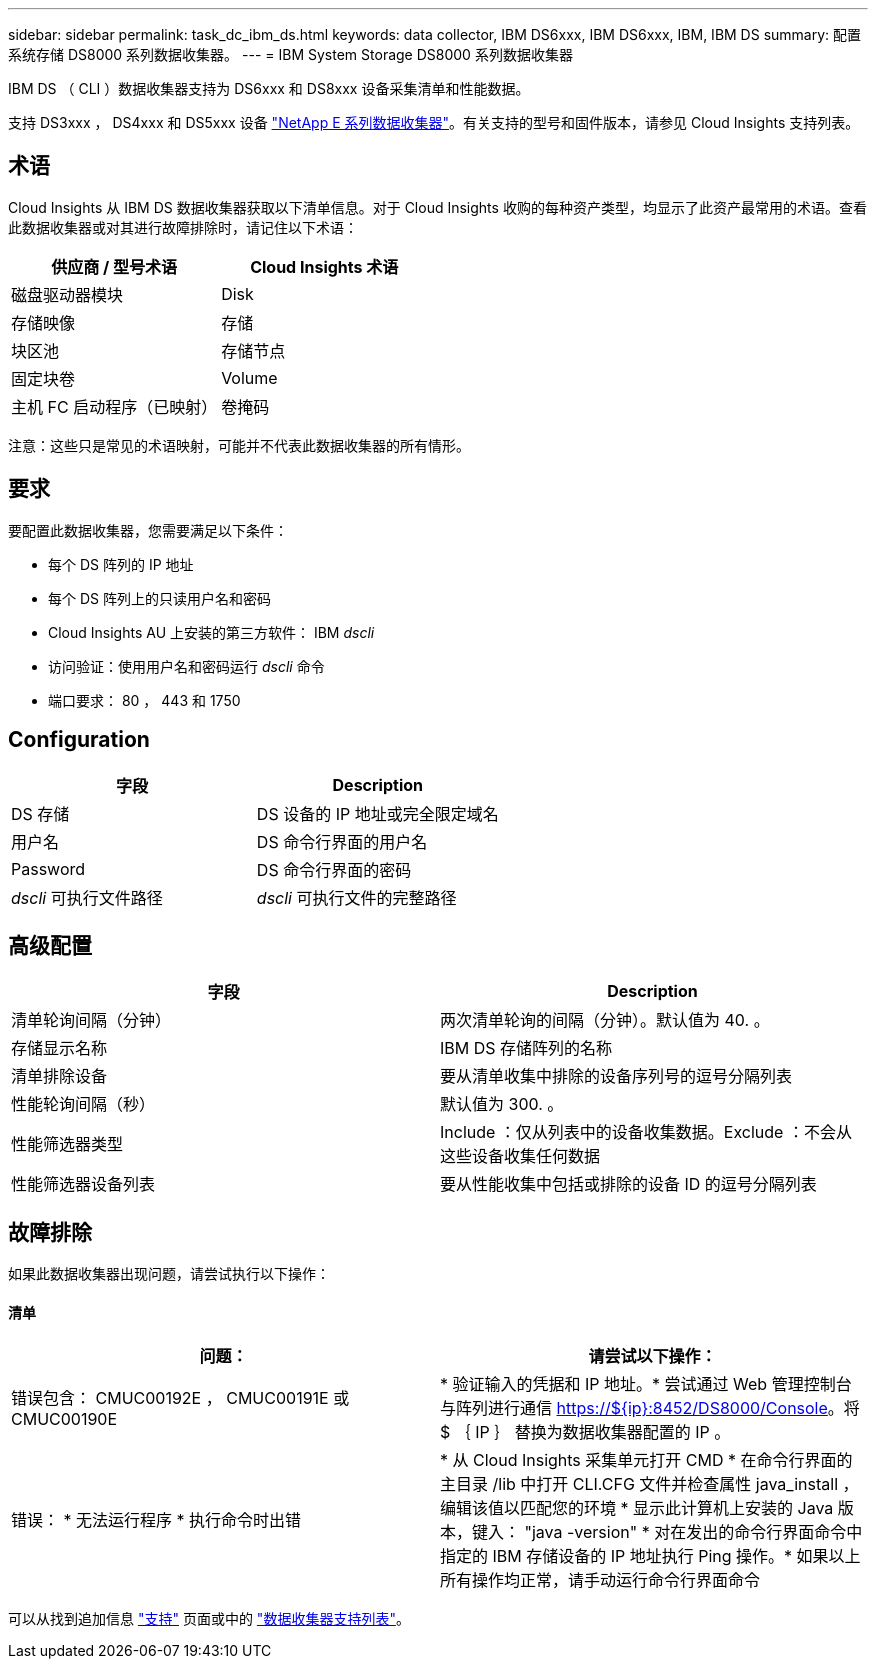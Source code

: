 ---
sidebar: sidebar 
permalink: task_dc_ibm_ds.html 
keywords: data collector, IBM DS6xxx, IBM DS6xxx, IBM, IBM DS 
summary: 配置系统存储 DS8000 系列数据收集器。 
---
= IBM System Storage DS8000 系列数据收集器


[role="lead"]
IBM DS （ CLI ）数据收集器支持为 DS6xxx 和 DS8xxx 设备采集清单和性能数据。

支持 DS3xxx ， DS4xxx 和 DS5xxx 设备 link:task_dc_na_eseries.html["NetApp E 系列数据收集器"]。有关支持的型号和固件版本，请参见 Cloud Insights 支持列表。



== 术语

Cloud Insights 从 IBM DS 数据收集器获取以下清单信息。对于 Cloud Insights 收购的每种资产类型，均显示了此资产最常用的术语。查看此数据收集器或对其进行故障排除时，请记住以下术语：

[cols="2*"]
|===
| 供应商 / 型号术语 | Cloud Insights 术语 


| 磁盘驱动器模块 | Disk 


| 存储映像 | 存储 


| 块区池 | 存储节点 


| 固定块卷 | Volume 


| 主机 FC 启动程序（已映射） | 卷掩码 
|===
注意：这些只是常见的术语映射，可能并不代表此数据收集器的所有情形。



== 要求

要配置此数据收集器，您需要满足以下条件：

* 每个 DS 阵列的 IP 地址
* 每个 DS 阵列上的只读用户名和密码
* Cloud Insights AU 上安装的第三方软件： IBM _dscli_
* 访问验证：使用用户名和密码运行 _dscli_ 命令
* 端口要求： 80 ， 443 和 1750




== Configuration

[cols="2*"]
|===
| 字段 | Description 


| DS 存储 | DS 设备的 IP 地址或完全限定域名 


| 用户名 | DS 命令行界面的用户名 


| Password | DS 命令行界面的密码 


| _dscli_ 可执行文件路径 | _dscli_ 可执行文件的完整路径 
|===


== 高级配置

[cols="2*"]
|===
| 字段 | Description 


| 清单轮询间隔（分钟） | 两次清单轮询的间隔（分钟）。默认值为 40. 。 


| 存储显示名称 | IBM DS 存储阵列的名称 


| 清单排除设备 | 要从清单收集中排除的设备序列号的逗号分隔列表 


| 性能轮询间隔（秒） | 默认值为 300. 。 


| 性能筛选器类型 | Include ：仅从列表中的设备收集数据。Exclude ：不会从这些设备收集任何数据 


| 性能筛选器设备列表 | 要从性能收集中包括或排除的设备 ID 的逗号分隔列表 
|===


== 故障排除

如果此数据收集器出现问题，请尝试执行以下操作：



==== 清单

[cols="2*"]
|===
| 问题： | 请尝试以下操作： 


| 错误包含： CMUC00192E ， CMUC00191E 或 CMUC00190E | * 验证输入的凭据和 IP 地址。* 尝试通过 Web 管理控制台与阵列进行通信 https://${ip}:8452/DS8000/Console[]。将 $ ｛ IP ｝ 替换为数据收集器配置的 IP 。 


| 错误： * 无法运行程序 * 执行命令时出错 | * 从 Cloud Insights 采集单元打开 CMD * 在命令行界面的主目录 /lib 中打开 CLI.CFG 文件并检查属性 java_install ，编辑该值以匹配您的环境 * 显示此计算机上安装的 Java 版本，键入： "java -version" * 对在发出的命令行界面命令中指定的 IBM 存储设备的 IP 地址执行 Ping 操作。* 如果以上所有操作均正常，请手动运行命令行界面命令 
|===
可以从找到追加信息 link:concept_requesting_support.html["支持"] 页面或中的 link:https://docs.netapp.com/us-en/cloudinsights/CloudInsightsDataCollectorSupportMatrix.pdf["数据收集器支持列表"]。
